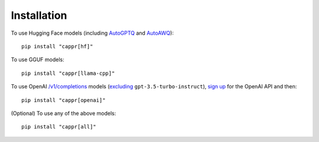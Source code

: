 Installation
============

To use Hugging Face models (including `AutoGPTQ <https://github.com/PanQiWei/AutoGPTQ>`_
and `AutoAWQ <https://github.com/casper-hansen/AutoAWQ>`_)::

   pip install "cappr[hf]"

To use GGUF models::

   pip install "cappr[llama-cpp]"

To use OpenAI `/v1/completions
<https://platform.openai.com/docs/models/model-endpoint-compatibility>`_ models
(`excluding
<https://cappr.readthedocs.io/en/latest/select_a_language_model.html#openai>`_
``gpt-3.5-turbo-instruct``), `sign up <https://platform.openai.com/signup>`_ for the
OpenAI API and then::

   pip install "cappr[openai]"

(Optional) To use any of the above models::

   pip install "cappr[all]"
